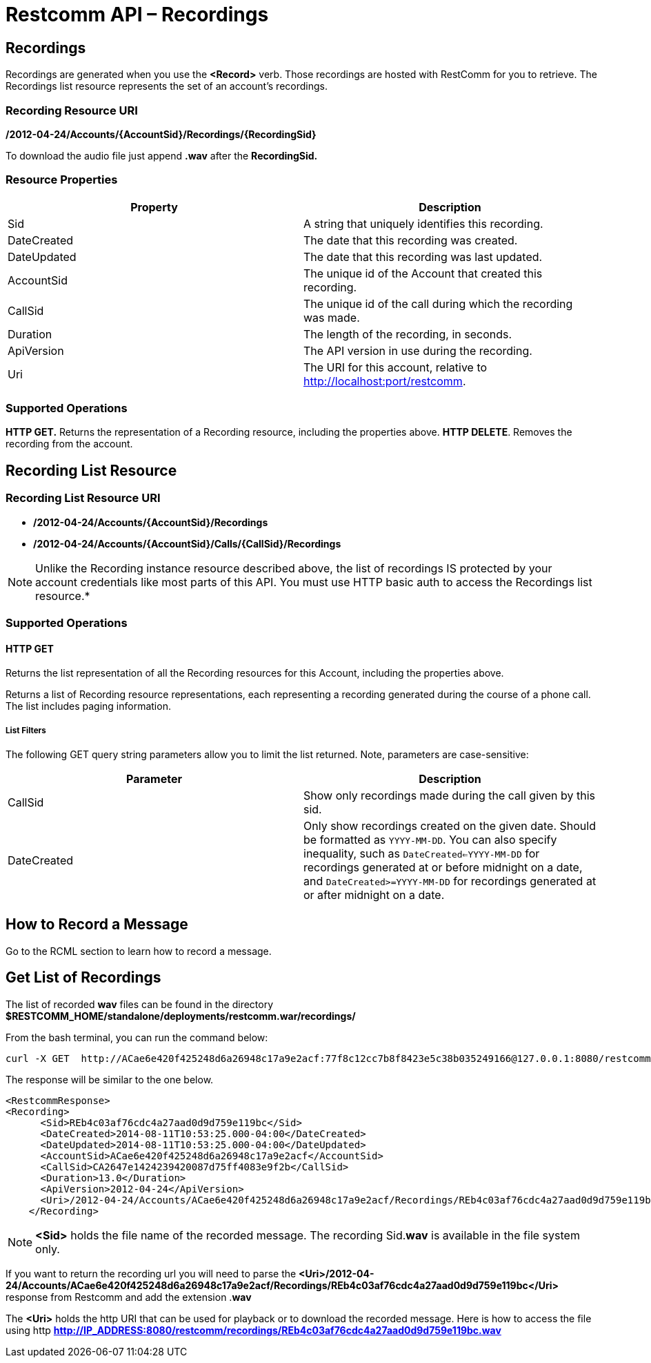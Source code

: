 = Restcomm API – Recordings

[[Recordings]]
== Recordings

Recordings are generated when you use the *<Record>* verb. Those recordings are hosted with RestComm for you to retrieve. The Recordings list resource represents the set of an account's recordings.

=== Recording Resource URI

*/2012-04-24/Accounts/\{AccountSid}/Recordings/\{RecordingSid}*

To download the audio file just append *.wav* after the *RecordingSid.*

=== Resource Properties

[cols=",",options="header",]
|==========================================================================
|Property |Description
|Sid |A string that uniquely identifies this recording.
|DateCreated |The date that this recording was created.
|DateUpdated |The date that this recording was last updated.
|AccountSid |The unique id of the Account that created this recording.
|CallSid |The unique id of the call during which the recording was made.
|Duration |The length of the recording, in seconds.
|ApiVersion |The API version in use during the recording.
|Uri |The URI for this account, relative to http://localhost:port/restcomm.
|==========================================================================

=== Supported Operations

*HTTP GET.* Returns the representation of a Recording resource, including the properties above. 
**HTTP DELETE**. Removes the recording from the account.

== Recording List Resource

=== Recording List Resource URI

* */2012-04-24/Accounts/{AccountSid}/Recordings*

* */2012-04-24/Accounts/{AccountSid}/Calls/{CallSid}/Recordings*

NOTE: Unlike the Recording instance resource described above, the list of recordings IS protected by your account credentials like most parts of this API. You must use HTTP basic auth to access the Recordings list resource.*

=== Supported Operations

==== HTTP GET

Returns the list representation of all the Recording resources for this Account, including the properties above.

Returns a list of Recording resource representations, each representing a recording generated during the course of a phone call. The list includes paging information.

[[list-get-filters]]
===== List Filters

The following GET query string parameters allow you to limit the list returned. Note, parameters are case-sensitive:

[cols=",",options="header",]
|=====================================================================================================================================================================================================================================================================================================================
|Parameter |Description
|CallSid |Show only recordings made during the call given by this sid.
|DateCreated |Only show recordings created on the given date. Should be formatted as `YYYY-MM-DD`. You can also specify inequality, such as `DateCreated<=YYYY-MM-DD` for recordings generated at or before midnight on a date, and `DateCreated>=YYYY-MM-DD` for recordings generated at or after midnight on a date.
|=====================================================================================================================================================================================================================================================================================================================


== How to Record a Message

Go to the RCML section to learn how to record a message.

== Get List of Recordings

The list of recorded *wav* files can be found in the directory *$RESTCOMM_HOME/standalone/deployments/restcomm.war/recordings/*

From the bash terminal, you can run the command below:

....
curl -X GET  http://ACae6e420f425248d6a26948c17a9e2acf:77f8c12cc7b8f8423e5c38b035249166@127.0.0.1:8080/restcomm/2012-04-24/Accounts/ACae6e420f425248d6a26948c17a9e2acf/Recordings
....

The response will be similar to the one below.

[source,lang:xml,decode:true]
----
<RestcommResponse>
<Recording>
      <Sid>REb4c03af76cdc4a27aad0d9d759e119bc</Sid>
      <DateCreated>2014-08-11T10:53:25.000-04:00</DateCreated>
      <DateUpdated>2014-08-11T10:53:25.000-04:00</DateUpdated>
      <AccountSid>ACae6e420f425248d6a26948c17a9e2acf</AccountSid>
      <CallSid>CA2647e1424239420087d75ff4083e9f2b</CallSid>
      <Duration>13.0</Duration>
      <ApiVersion>2012-04-24</ApiVersion>
      <Uri>/2012-04-24/Accounts/ACae6e420f425248d6a26948c17a9e2acf/Recordings/REb4c03af76cdc4a27aad0d9d759e119bc</Uri>
    </Recording>
----

NOTE: *<Sid>* holds the file name of the recorded message. The recording Sid.**wav** is available in the file system only. 

If you want to return the recording url you will need to parse the *<Uri>/2012-04-24/Accounts/ACae6e420f425248d6a26948c17a9e2acf/Recordings/REb4c03af76cdc4a27aad0d9d759e119bc</Uri>* response from Restcomm and add the extension .**wav**

The *<Uri>* holds the http URI that can be used for playback or to download the recorded message. 
Here is how to access the file using http *http://IP_ADDRESS:8080/restcomm/recordings/REb4c03af76cdc4a27aad0d9d759e119bc.wav*
